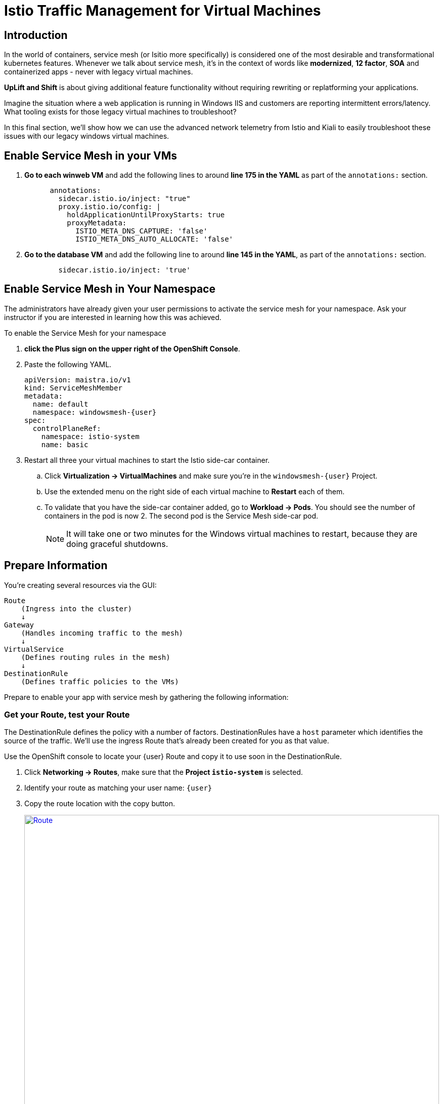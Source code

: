 = Istio Traffic Management for Virtual Machines

== Introduction

In the world of containers, service mesh (or Isitio more specifically) is considered one of the most desirable and transformational kubernetes features.
Whenever we talk about service mesh, it's in the context of words like *modernized*, *12 factor*, *SOA* and containerized apps - never with legacy virtual machines.

*UpLift and Shift* is about giving additional feature functionality without requiring rewriting or replatforming your applications.

Imagine the situation where a web application is running in Windows IIS and customers are reporting intermittent errors/latency.
What tooling exists for those legacy virtual machines to troubleshoot?

In this final section, we'll show how we can use the advanced network telemetry from Istio and Kiali to easily troubleshoot these issues with our legacy windows virtual machines.

////

== Remove the Service and Route

The Service and Route created in the previous modules are no longer necessary.
Service Mesh will replace these features with a far more robust solution.

CAUTION: Make sure you're in your `windowsmesh-{user}` namespace.

. From the OpenShift Console, on the left, click *Networking -> Services* and delete all the services you find.
. To delete the route, click *Networking -> Routes* and delete all the routes you find.

Now you can proceed to replace these features with the Service Mesh.

////

== Enable Service Mesh in your VMs

. *Go to each winweb VM* and add the following lines to around *line 175 in the YAML* as part of the `annotations:` section.
+
[source,yaml,subs="+attributes",role=execute]
----
      annotations:
        sidecar.istio.io/inject: "true"
        proxy.istio.io/config: |
          holdApplicationUntilProxyStarts: true
          proxyMetadata:
            ISTIO_META_DNS_CAPTURE: 'false'
            ISTIO_META_DNS_AUTO_ALLOCATE: 'false'
----

. *Go to the database VM* and add the following line to around *line 145 in the YAML*, as part of the `annotations:` section.
+
[source,yaml,subs="+attributes",role=execute]
----
        sidecar.istio.io/inject: 'true'
----

== Enable Service Mesh in Your Namespace

The administrators have already given your user permissions to activate the service mesh for your namespace.
Ask your instructor if you are interested in learning how this was achieved.

To enable the Service Mesh for your namespace

. *click the Plus sign on the upper right of the OpenShift Console*.
. Paste the following YAML.
+
[source,yaml,subs="+attributes",role=execute]
----
apiVersion: maistra.io/v1
kind: ServiceMeshMember
metadata:
  name: default
  namespace: windowsmesh-{user}
spec:
  controlPlaneRef:
    namespace: istio-system
    name: basic
----
+
. Restart all three your virtual machines to start the Istio side-car container.
.. Click *Virtualization -> VirtualMachines* and make sure you're in the `windowsmesh-{user}` Project.
.. Use the extended menu on the right side of each virtual machine to *Restart* each of them.
.. To validate that you have the side-car container added, go to *Workload -> Pods*.
You should see the number of containers in the pod is now 2.
The second pod is the Service Mesh side-car pod.
+
NOTE:  It will take one or two minutes for the Windows virtual machines to restart, because they are doing graceful shutdowns.

[[prepinfo]]
== Prepare Information

You're creating several resources via the GUI:

====
    Route
        (Ingress into the cluster)
        ↓
    Gateway
        (Handles incoming traffic to the mesh)
        ↓
    VirtualService
        (Defines routing rules in the mesh)
        ↓
    DestinationRule
        (Defines traffic policies to the VMs)
====

Prepare to enable your app with service mesh by gathering the following information:

[[getroute]]
=== Get your Route, test your Route

The DestinationRule defines the policy with a number of factors.
DestinationRules have a `host` parameter which identifies the source of the traffic.
We'll use the ingress Route that's already been created for you as that value.

Use the OpenShift console to locate your {user} Route and copy it to use soon in the DestinationRule.

. Click *Networking -> Routes*, make sure that the *Project `istio-system`* is selected.
. Identify your route as matching your user name: `{user}`
. Copy the route location with the copy button.
+
image::module-6-get-route.png[Route,link=self, window=blank, width=100%]
. *Click the arrow to browse to the application*.
It should be down, responding with "Application is not available."
This is because there are no services configured for the route to send traffic to.
Instead of setting up a kubernetes service, lets's set up  service mesh!

[[accesskiali]]
== Access Service Mesh UI and Locate resources

=== Access the Service Mesh UI: Kiali

. Log in to the {openshift_console_url}[OpenShift Console] via Cogito as `{user}` with password `{password}`.
. Change to the Administrator perspective, in the dropdown on the left.
. To find the Kiali web ui, click *Home -> Projects -> `istio-system`*.
Click the link on the right side *Launcher* *Kiali* image:fa-external-link-alt.png[]
+
image::module-6-kiali-link.png[Kiali route link,link=self, window=blank, width=100%]
+
. Log in to the {kiali_url}[Kiali web interface^] with your username `{user}` and password `{password}`.
. Within Kiali, click *Services* on the left.
. From the *namespace* drop-down on the top bar, select your namespace: `windowsmesh-{user}`.
. Notice that we have a service called `winmesh`.
+
.Find the `winmesh` istio service
image::module-6-kiali-namespace-services.png[Kiali namespace,link=self, window=blank, width=100%]
+
. *Click the `winmesh` service* - notice that there are two *workloads*, which are our virtual machines, `winweb01` and `winweb02`.
Though named similarly, these are different virtual machines from the earlier modules virtual machines.
They have OpenShift Service Mesh enabled, and are in a different project/namespace.

== Create Request Routing for your winmesh Service

CAUTION: This is the complicated part, pay attention.

You will use the web interface to create the service mesh resources to serve up your application.
You'll learn how the resources fit together.

// start do content.mode == workshop/demo here

. In the top right corner, click *Actions* and *Request Routing*
+
.The `winmesh` istio service and components
image::module-6-kiali-service-winmesh.png[winmesh Service,link=self, window=blank, width=100%]
+
. Click *Route To* and notice the two virtual machines are listed.
. Notice that there's already a *Route Rule* to do 50/50 load balancing.
. *Click Add Route Rule* to add that rule to what will become your VirtualService
. Click *Show Advanced Options* at the bottom.
. *Replace Virtual Service Hosts* by pasting your Route from above.
This will populate a new VirtualService resource with the route to your Virtual Machines.
+
.Request routing
image::module-6-kiali-request-route-virtual-hosts.png[Request Route VirtualHost,link=self, window=blank, width=100%]
+
. Click *Gateways* and click *Add Gateway*.
. Click *Create Gateway*.
. Paste your Route into *Gateway Hosts* to identify the source of the traffic which the Gateway will direct into the mesh.
. *Remove the `https://` from the Gateway Hosts name*
+
.Service mesh gateways
// image::module-6-kiali-select-request-route-gateways.png[Request Route Gateway,link=self, window=blank, width=100%]
image::module-6-kiali-create-request-route-gateways.png[Request Route Gateway,link=self, window=blank, width=100%]
+
// end content.mode == workshop/demo here
In the Preview popup window you'll see the DestinationRule, Gateway, and VirtualService.
The DestinationRule indicates which resources will be part of the VirtualService.
The VirtualService indicates what percentage of traffic is routed to each of the destinations.
+
.Destination rule and virtual service
//image::module-6-kiali-request-route-dr-vs.png[DestinationRule and VirtualService,link=self, window=blank, width=100%]
image::module-6-kiali-request-route-dr-vs-gw.png[DestinationRule Gateway and VirtualService,link=self, window=blank, width=100%]
+
. Review the settings that you just configured and click *Create*.
. Clear away the confirmation dialog box.
+
image::module-6-create-nag.png[Create nag box,link=self, window=blank, width=100%]

Your mesh should now be configured.

image::module-6-overview-deployed.png[Overview deployed,link=self, window=blank, width=100%]

NOTE: You'll likey have to wait a minute or two for the graph visualization to appear in the *Overview* page.

[[visualizingtraffic]]
== Visualizating Traffic

We've deployed a load-generation tool along side these virtual machines to aide in load visualization.
It provides traffic through your mesh to your application to mimic a live application receiving traffic.
When we finally see this application exposed through the service mesh and Route, we'll see a high visitor count because of the load-generator.

. Click *Graph* on the left side.
. Click the *Display* drop-down box.
.. Tick *Response Time* to see request latency.
.. Tick *Throughput* checkbox to see data transfer rate.
.. Tick *Traffic Distribution* checkbox to view load balancing percentage.
.. Tick *Traffic Rate* checkbox to see how many requests per second are being sent.
.. Tick *Traffic Animation* checkbox to see little dots representing individual requests.
+
.Kiali detailed traffic graph
image::module-6-kiali-graph-setup.png[Kiali Graph Set Up,link=self, window=blank, width=100%]
+
. Notice the panel on the right side that shows request response code (200, 300, 400, 500s)

Zoom in and out of the graph to see traffic details.

== Verify your application is accessible

Now that the service mesh is set up, we can access the application via the Internet through the Route.

. Paste your application Route into your browser.
. The application should be working, and we have a high number of application
+
.The application served by service mesh with load-generated high visitor count
image::module-6-many-visitors.png[Kiali Graph Set Up,link=self, window=blank, width=100%]

== More Resources

This detailed guide is used by our Services teams to help customers understand a typical service mesh use case and configuration details.

https://www.redhat.com/en/resources/getting-started-with-openshift-service-mesh-ebook[Getting start with Red Hat OpenShift Service Mesh]

[[congratulations]]
== Congratulations

The Cloud Native features already present in OpenShift provide a far most robust and complete platform than competing platforms.

We hope this workshop has helped you understand the UpLift and Shift vision, and how you can get far more than simple replatforming when your new platform is OpenShift.
